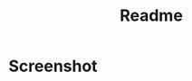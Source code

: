#+title: Readme

* Screenshot
[[./screenshots/1.png]]
[[./screenshots/2.png]]
[[./screenshots/3.png]]
# [[./screenshots/screenshot.png]]

